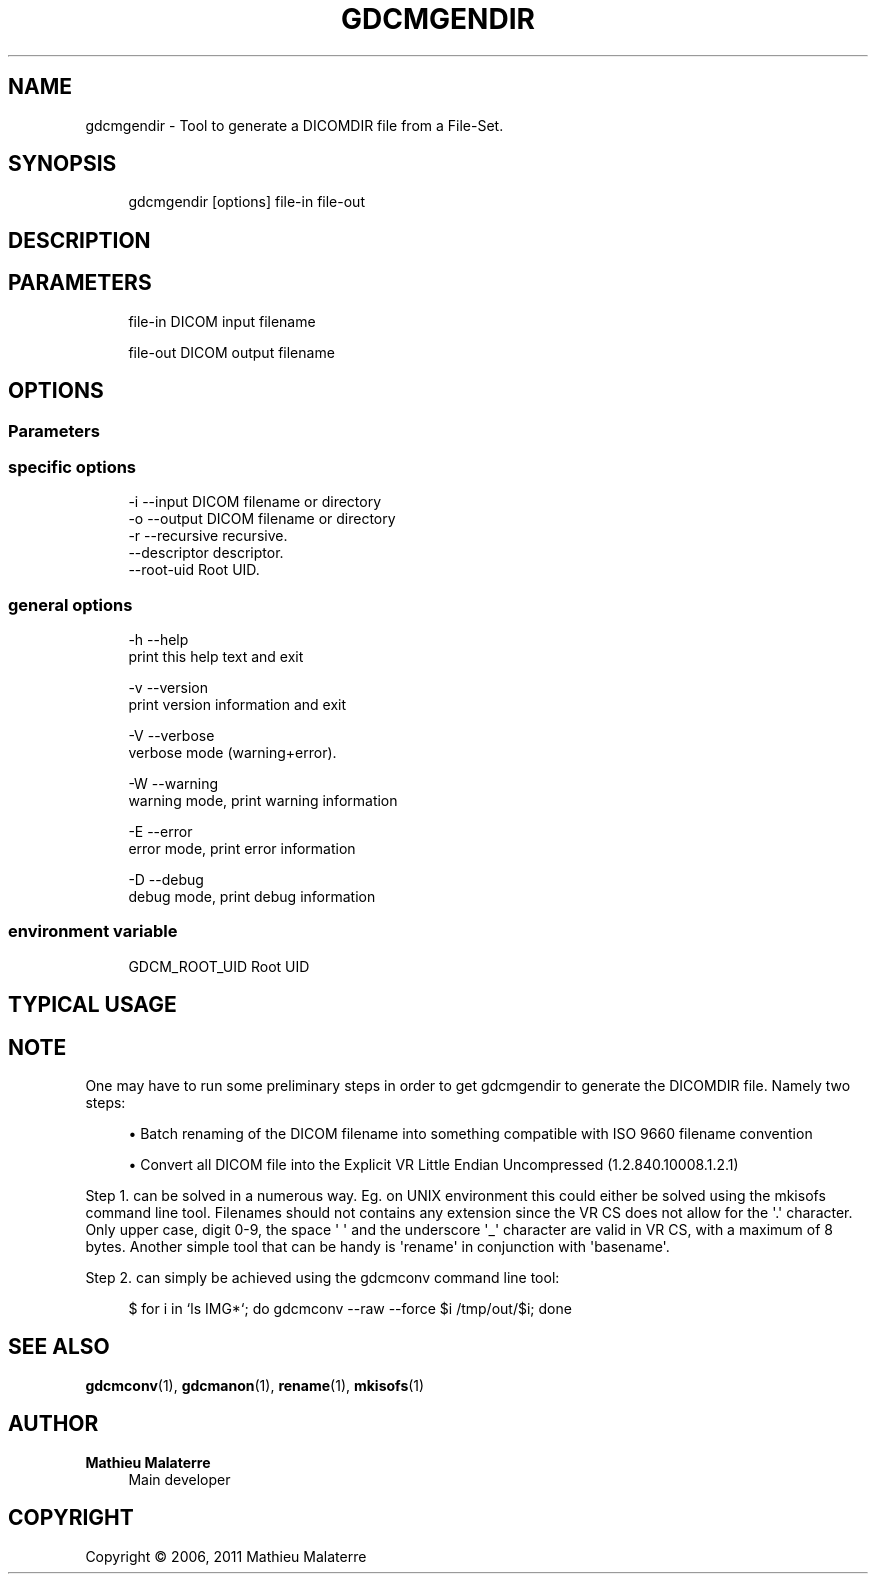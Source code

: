'\" t
.\"     Title: gdcmgendir
.\"    Author: Mathieu Malaterre
.\" Generator: DocBook XSL Stylesheets v1.79.1 <http://docbook.sf.net/>
.\"      Date: 04/01/2016
.\"    Manual: DICOM Manipulation.
.\"    Source: GDCM VER_FULL
.\"  Language: English
.\"
.TH "GDCMGENDIR" "1" "04/01/2016" "GDCM VER_FULL" "DICOM Manipulation\&."
.\" -----------------------------------------------------------------
.\" * Define some portability stuff
.\" -----------------------------------------------------------------
.\" ~~~~~~~~~~~~~~~~~~~~~~~~~~~~~~~~~~~~~~~~~~~~~~~~~~~~~~~~~~~~~~~~~
.\" http://bugs.debian.org/507673
.\" http://lists.gnu.org/archive/html/groff/2009-02/msg00013.html
.\" ~~~~~~~~~~~~~~~~~~~~~~~~~~~~~~~~~~~~~~~~~~~~~~~~~~~~~~~~~~~~~~~~~
.ie \n(.g .ds Aq \(aq
.el       .ds Aq '
.\" -----------------------------------------------------------------
.\" * set default formatting
.\" -----------------------------------------------------------------
.\" disable hyphenation
.nh
.\" disable justification (adjust text to left margin only)
.ad l
.\" -----------------------------------------------------------------
.\" * MAIN CONTENT STARTS HERE *
.\" -----------------------------------------------------------------
.SH "NAME"
gdcmgendir \- Tool to generate a DICOMDIR file from a File\-Set\&.
.SH "SYNOPSIS"
.PP
.if n \{\
.RS 4
.\}
.nf
gdcmgendir [options] file\-in file\-out
.fi
.if n \{\
.RE
.\}
.SH "DESCRIPTION"
.SH "PARAMETERS"
.PP
.if n \{\
.RS 4
.\}
.nf
file\-in   DICOM input filename

file\-out  DICOM output filename
.fi
.if n \{\
.RE
.\}
.SH "OPTIONS"
.SS "Parameters"
.PP
.if n \{\
.RS 4
.\}
.nf
.fi
.if n \{\
.RE
.\}
.SS "specific options"
.PP
.if n \{\
.RS 4
.\}
.nf
  \-i \-\-input              DICOM filename or directory
  \-o \-\-output             DICOM filename or directory
  \-r \-\-recursive          recursive\&.
     \-\-descriptor         descriptor\&.
     \-\-root\-uid           Root UID\&.
.fi
.if n \{\
.RE
.\}
.SS "general options"
.PP
.if n \{\
.RS 4
.\}
.nf
  \-h   \-\-help
         print this help text and exit

  \-v   \-\-version
         print version information and exit

  \-V   \-\-verbose
         verbose mode (warning+error)\&.

  \-W   \-\-warning
         warning mode, print warning information

  \-E   \-\-error
         error mode, print error information

  \-D   \-\-debug
         debug mode, print debug information
.fi
.if n \{\
.RE
.\}
.SS "environment variable"
.PP
.if n \{\
.RS 4
.\}
.nf
  GDCM_ROOT_UID Root UID
.fi
.if n \{\
.RE
.\}
.SH "TYPICAL USAGE"
.SH "NOTE"
.PP
One may have to run some preliminary steps in order to get gdcmgendir to generate the DICOMDIR file\&. Namely two steps:
.sp
.RS 4
.ie n \{\
\h'-04'\(bu\h'+03'\c
.\}
.el \{\
.sp -1
.IP \(bu 2.3
.\}
Batch renaming of the DICOM filename into something compatible with ISO 9660 filename convention
.RE
.sp
.RS 4
.ie n \{\
\h'-04'\(bu\h'+03'\c
.\}
.el \{\
.sp -1
.IP \(bu 2.3
.\}
Convert all DICOM file into the Explicit VR Little Endian Uncompressed (1\&.2\&.840\&.10008\&.1\&.2\&.1)
.RE
.sp
Step 1\&. can be solved in a numerous way\&. Eg\&. on UNIX environment this could either be solved using the mkisofs command line tool\&. Filenames should not contains any extension since the VR CS does not allow for the \*(Aq\&.\*(Aq character\&. Only upper case, digit 0\-9, the space \*(Aq \*(Aq and the underscore \*(Aq_\*(Aq character are valid in VR CS, with a maximum of 8 bytes\&. Another simple tool that can be handy is \*(Aqrename\*(Aq in conjunction with \*(Aqbasename\*(Aq\&.
.PP
Step 2\&. can simply be achieved using the gdcmconv command line tool:
.PP
.if n \{\
.RS 4
.\}
.nf
  $ for i in `ls IMG*`; do gdcmconv \-\-raw \-\-force $i /tmp/out/$i; done
.fi
.if n \{\
.RE
.\}
.SH "SEE ALSO"
.PP
\fBgdcmconv\fR(1),
\fBgdcmanon\fR(1),
\fBrename\fR(1),
\fBmkisofs\fR(1)
.SH "AUTHOR"
.PP
\fBMathieu Malaterre\fR
.RS 4
Main developer
.RE
.SH "COPYRIGHT"
.br
Copyright \(co 2006, 2011 Mathieu Malaterre
.br
